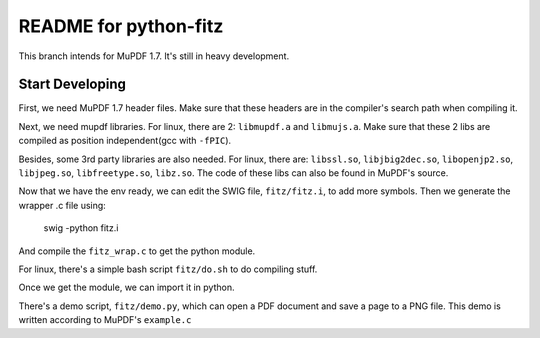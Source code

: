 ======================
README for python-fitz
======================

This branch intends for MuPDF 1.7. It's still in heavy development.

Start Developing
---------------

First, we need MuPDF 1.7 header files. Make sure that these headers are in the compiler's search path when compiling it.

Next, we need mupdf libraries. For linux, there are 2: ``libmupdf.a`` and ``libmujs.a``. Make sure that these 2 libs are compiled as position independent(gcc with ``-fPIC``).

Besides, some 3rd party libraries are also needed. For linux, there are: ``libssl.so``, ``libjbig2dec.so``, ``libopenjp2.so``, ``libjpeg.so``, ``libfreetype.so``, ``libz.so``. The code of these libs can also be found in MuPDF's source.

Now that we have the env ready, we can edit the SWIG file, ``fitz/fitz.i``, to add more symbols. Then we generate the wrapper .c file using:

    swig -python fitz.i

And compile the ``fitz_wrap.c`` to get the python module.

For linux, there's a simple bash script ``fitz/do.sh`` to do compiling stuff.

Once we get the module, we can import it in python. 

There's a demo script, ``fitz/demo.py``, which can open a PDF document and save a page to a PNG file. This demo is written according to MuPDF's ``example.c``

